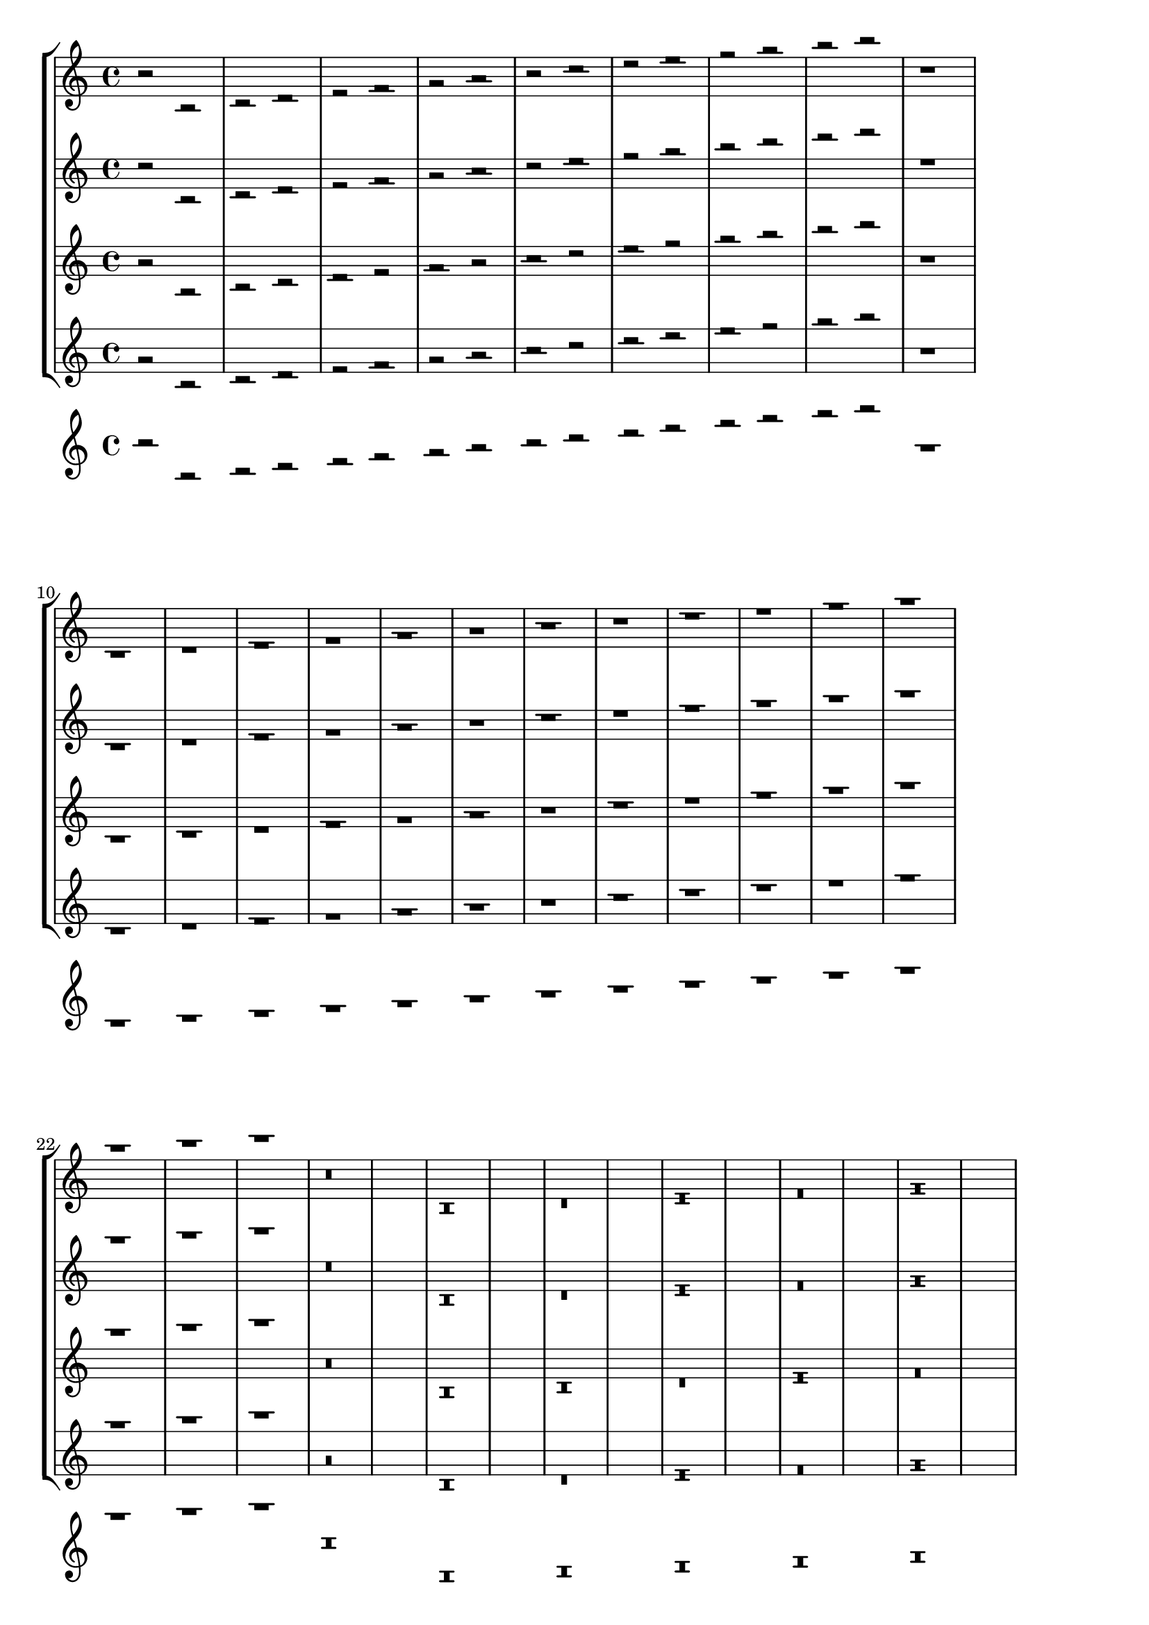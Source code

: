 \version "2.16.0"

\header {
  texidoc = "half rests should lie on a staff line, whole rests should hang
  from a staff line by default even for non-standard staves, except when
  the position is set by pitch."
}


\layout {
  ragged-right = ##t
  indent = 0.0
}

mus = {
  r2
  b\rest
  c'\rest d'\rest e'\rest f'\rest g'\rest a'\rest b'\rest
  c''\rest d''\rest e''\rest f''\rest g''\rest a''\rest b''\rest
  r1
  b\rest
  c'\rest d'\rest e'\rest f'\rest g'\rest a'\rest b'\rest
  c''\rest d''\rest e''\rest f''\rest g''\rest a''\rest b''\rest
  r\breve
  b\rest
  c'\rest d'\rest e'\rest f'\rest g'\rest a'\rest b'\rest
  c''\rest d''\rest e''\rest f''\rest g''\rest a''\rest b''\rest
  r\longa
  b\rest
  c'\rest d'\rest e'\rest f'\rest g'\rest a'\rest b'\rest
  c''\rest d''\rest e''\rest f''\rest g''\rest a''\rest b''\rest
  <<
    { r2 r2 r1 r\breve r\longa }
    \\
    { r2 r2 r1 r\breve r\longa }
  >>
}

\new StaffGroup <<
  \new Staff {
    \mus
  }

  \new Staff {
    \override Staff.StaffSymbol #'line-positions = #'(-4 -2 0 2)
    \mus
  }

  \new Staff {
    \override Staff.StaffSymbol #'line-count = #4
    \mus
  }

  \new Staff {
    \override Staff.StaffSymbol #'line-positions = #'(-4 -2 1 5)
    \mus
  }

  \new Staff {
    \stopStaff
    \mus
  }
>>
